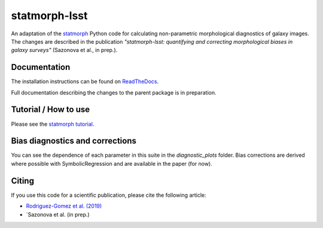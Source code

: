 statmorph-lsst
=========

An adaptation of the `statmorph <https://github.com/vrodgom/statmorph>`_ Python code for calculating non-parametric morphological diagnostics of
galaxy images. The changes are described in the publication *"statmorph-lsst: quantifying and correcting morphological biases in galaxy surveys"* (Sazonova et al., in prep.).


Documentation
-------------

The installation instructions can be found on
`ReadTheDocs <http://statmorph.readthedocs.io/en/latest/>`_.

Full documentation describing the changes to the parent package is in preparation.

Tutorial / How to use
---------------------

Please see the
`statmorph tutorial <https://statmorph.readthedocs.io/en/latest/notebooks/tutorial.html>`_.

Bias diagnostics and corrections
---------------------

You can see the dependence of each parameter in this suite in the `diagnostic_plots` folder. Bias corrections are
derived where possible with SymbolicRegression and are available in the paper (for now).

Citing
------

If you use this code for a scientific publication, please cite the following
article:

- `Rodriguez-Gomez et al. (2019) <https://ui.adsabs.harvard.edu/abs/2019MNRAS.483.4140R>`_
- `Sazonova et al. (in prep.)